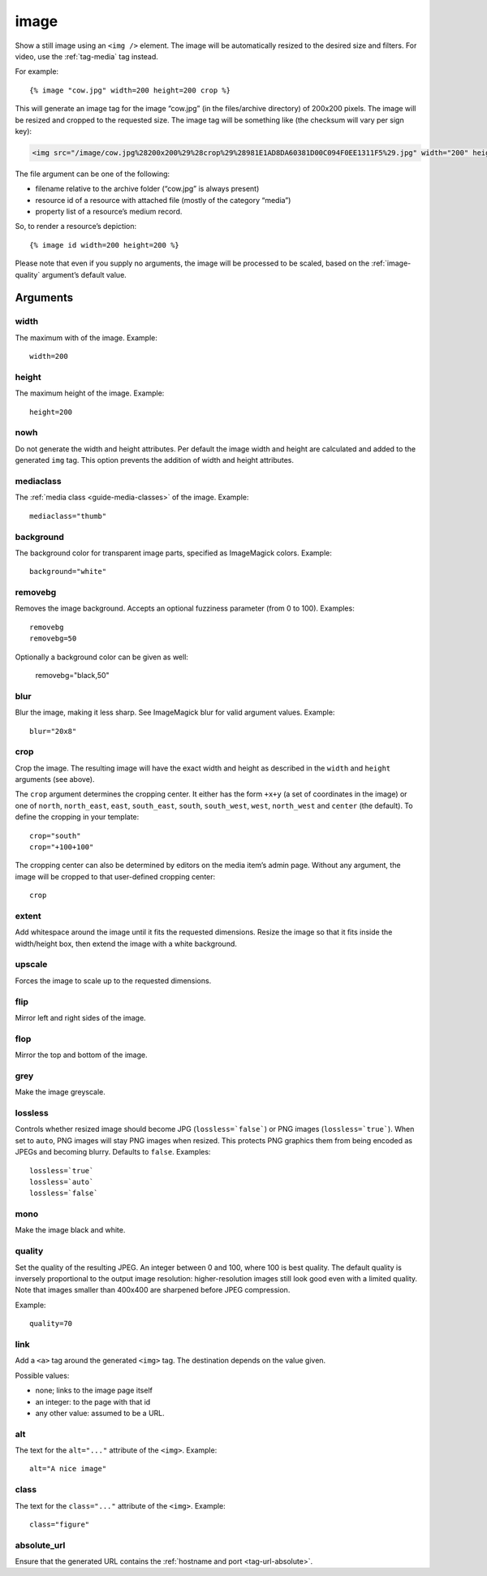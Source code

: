 .. highlight:: django
.. index:: tag; image
.. _tag-image:

image
=====

Show a still image using an ``<img />`` element. The image will be automatically
resized to the desired size and filters. For video, use the :ref:`tag-media` tag
instead.

For example::

   {% image "cow.jpg" width=200 height=200 crop %}

This will generate an image tag for the image “cow.jpg” (in the files/archive
directory) of 200x200 pixels. The image will be resized and cropped to the
requested size.  The image tag will be something like (the checksum will vary
per sign key):

.. code-block:: html

   <img src="/image/cow.jpg%28200x200%29%28crop%29%28981E1AD8DA60381D00C094F0EE1311F5%29.jpg" width="200" height="200" />

The file argument can be one of the following:

* filename relative to the archive folder (“cow.jpg” is always present)

* resource id of a resource with attached file (mostly of the category “media”)

* property list of a resource’s medium record.

So, to render a resource’s depiction::

    {% image id width=200 height=200 %}

Please note that even if you supply no arguments, the image will be processed to
be scaled, based on the :ref:`image-quality` argument’s default value.

.. _tag-image-arguments:

Arguments
---------

width
^^^^^

The maximum with of the image. Example::

    width=200

height
^^^^^^

The maximum height of the image. Example::

    height=200

nowh
^^^^

Do not generate the width and height attributes. Per default
the image width and height are calculated and added to the
generated ``img`` tag. This option prevents the addition of
width and height attributes.

mediaclass
^^^^^^^^^^

The :ref:`media class <guide-media-classes>` of the image. Example::

    mediaclass="thumb"

background
^^^^^^^^^^

The background color for transparent image parts, specified as ImageMagick
colors. Example::

    background="white"

removebg
^^^^^^^^

Removes the image background. Accepts an optional fuzziness parameter (from 0
to 100). Examples::

    removebg
    removebg=50

Optionally a background color can be given as well:

    removebg="black,50"

blur
^^^^

Blur the image, making it less sharp. See ImageMagick blur for valid argument
values. Example::

    blur="20x8"

crop
^^^^

Crop the image. The resulting image will have the exact width and height as
described in the ``width`` and ``height`` arguments (see above).

The ``crop`` argument determines the cropping center. It either has the form
``+x+y`` (a set of coordinates in the image) or one of ``north``,
``north_east``, ``east``, ``south_east``, ``south``, ``south_west``, ``west``,
``north_west`` and ``center`` (the default). To define the cropping in your
template::

    crop="south"
    crop="+100+100"

The cropping center can also be determined by editors on the media item’s admin
page. Without any argument, the image will be cropped to that user-defined
cropping center::

    crop

extent
^^^^^^

Add whitespace around the image until it fits the requested dimensions. Resize
the image so that it fits inside the width/height box, then extend the image
with a white background.

upscale
^^^^^^^

Forces the image to scale up to the requested dimensions.

flip
^^^^

Mirror left and right sides of the image.

flop
^^^^

Mirror the top and bottom of the image.

grey
^^^^

Make the image greyscale.

lossless
^^^^^^^^

Controls whether resized image should become JPG (``lossless=`false```) or
PNG images (``lossless=`true```). When set to ``auto``, PNG images will stay
PNG images when resized. This protects PNG graphics them from being encoded as
JPEGs and becoming blurry. Defaults to ``false``. Examples::

    lossless=`true`
    lossless=`auto`
    lossless=`false`

mono
^^^^

Make the image black and white.

.. _image-quality:

quality
^^^^^^^

Set the quality of the resulting JPEG. An integer between 0 and 100, where 100
is best quality. The default quality is inversely proportional to the output
image resolution: higher-resolution images still look good even with a limited
quality. Note that images smaller than 400x400 are sharpened before JPEG
compression.

Example::

    quality=70

link
^^^^

Add a ``<a>`` tag around the generated ``<img>`` tag. The destination depends
on the value given.

Possible values:

* none; links to the image page itself
* an integer: to the page with that id
* any other value: assumed to be a URL.


alt
^^^

The text for the ``alt="..."`` attribute of the ``<img>``. Example::

    alt="A nice image"

class
^^^^^

The text for the ``class="..."`` attribute of the ``<img>``. Example::

    class="figure"

absolute_url
^^^^^^^^^^^^

Ensure that the generated URL contains the
:ref:`hostname and port <tag-url-absolute>`.

.. seealso::
    * :ref:`guide-media` developer guide.
    * :ref:`guide-media-classes` for some options that are only available in `mediaclass` files.
    * :ref:`tag-image_url` and :ref:`tag-media` tags.
